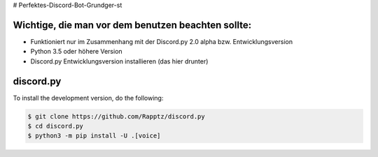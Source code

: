 # Perfektes-Discord-Bot-Grundger-st

Wichtige, die man vor dem benutzen beachten sollte:
----------
-  Funktioniert nur im Zusammenhang mit der Discord.py 2.0 alpha bzw. Entwicklungsversion
-  Python 3.5 oder höhere Version
-  Discord.py Entwicklungsversion installieren (das hier drunter)

discord.py
------

.. image:: https://discord.com/api/guilds/336642139381301249/embed.png
   :target: https://discord.gg/r3sSKJJ
   :alt: Discord server invite
.. image:: https://img.shields.io/pypi/v/discord.py.svg
   :target: https://pypi.python.org/pypi/discord.py
   :alt: PyPI version info
.. image:: https://img.shields.io/pypi/pyversions/discord.py.svg
   :target: https://pypi.python.org/pypi/discord.py
   :alt: PyPI supported Python versions


To install the development version, do the following:

.. code:: sh

    $ git clone https://github.com/Rapptz/discord.py
    $ cd discord.py
    $ python3 -m pip install -U .[voice]
